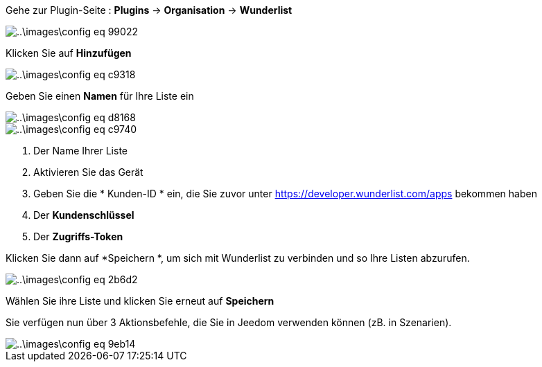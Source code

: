 Gehe zur Plugin-Seite : *Plugins* -> *Organisation* -> *Wunderlist*

image::..\images\config-eq-99022.png[]

Klicken Sie auf *Hinzufügen*

image::..\images\config-eq-c9318.png[]

Geben Sie einen *Namen* für Ihre Liste ein

image::..\images\config-eq-d8168.png[]

image::..\images\config-eq-c9740.png[]

. Der Name Ihrer Liste
. Aktivieren Sie das Gerät
. Geben Sie die * Kunden-ID * ein, die Sie zuvor unter https://developer.wunderlist.com/apps bekommen haben
. Der *Kundenschlüssel*
. Der *Zugriffs-Token*

Klicken Sie dann auf *Speichern *, um sich mit Wunderlist zu verbinden und so Ihre Listen abzurufen.

image::..\images\config-eq-2b6d2.png[]

Wählen Sie ihre Liste und klicken Sie erneut auf *Speichern*

Sie verfügen nun über 3 Aktionsbefehle, die Sie in Jeedom verwenden können (zB. in Szenarien).

image::..\images\config-eq-9eb14.png[]
